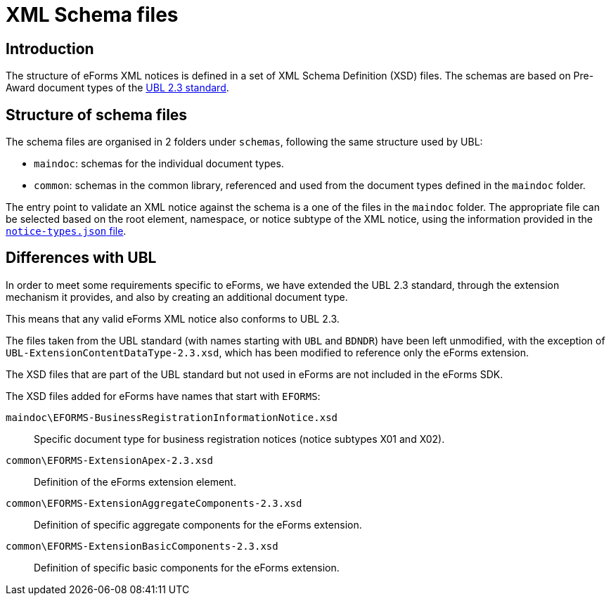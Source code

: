 = XML Schema files

== Introduction

The structure of eForms XML notices is defined in a set of XML Schema Definition (XSD) files. The schemas are based on Pre-Award document types of the https://docs.oasis-open.org/ubl/UBL-2.3.html[UBL 2.3 standard].

== Structure of schema files

The schema files are organised in 2 folders under `schemas`, following the same structure used by UBL:

* `maindoc`: schemas for the individual document types.
* `common`: schemas in the common library, referenced and used from the document types defined in the `maindoc` folder.

The entry point to validate an XML notice against the schema is a one of the files in the `maindoc` folder. The appropriate file can be selected based on the root element, namespace, or notice subtype of the XML notice, using the information provided in the xref:notice-types:index.adoc[`notice-types.json` file].

== Differences with UBL

In order to meet some requirements specific to eForms, we have extended the UBL 2.3 standard, through the extension mechanism it provides, and also by creating an additional document type.

This means that any valid eForms XML notice also conforms to UBL 2.3.

The files taken from the UBL standard (with names starting with `UBL` and `BDNDR`) have been left unmodified, with the exception of `UBL-ExtensionContentDataType-2.3.xsd`, which has been modified to reference only the eForms extension.

The XSD files that are part of the UBL standard but not used in eForms are not included in the eForms SDK.

The XSD files added for eForms have names that start with `EFORMS`:

`maindoc\EFORMS-BusinessRegistrationInformationNotice.xsd`::
Specific document type for business registration notices (notice subtypes X01 and X02).

`common\EFORMS-ExtensionApex-2.3.xsd`::
Definition of the eForms extension element.

`common\EFORMS-ExtensionAggregateComponents-2.3.xsd`::
Definition of specific aggregate components for the eForms extension.

`common\EFORMS-ExtensionBasicComponents-2.3.xsd`::
Definition of specific basic components for the eForms extension.
